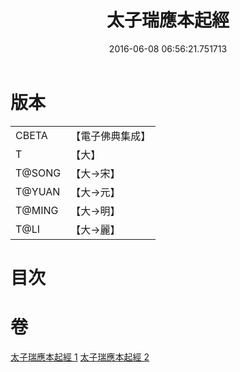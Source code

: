 #+TITLE: 太子瑞應本起經 
#+DATE: 2016-06-08 06:56:21.751713

* 版本
 |     CBETA|【電子佛典集成】|
 |         T|【大】     |
 |    T@SONG|【大→宋】   |
 |    T@YUAN|【大→元】   |
 |    T@MING|【大→明】   |
 |      T@LI|【大→麗】   |

* 目次

* 卷
[[file:KR6b0041_001.txt][太子瑞應本起經 1]]
[[file:KR6b0041_002.txt][太子瑞應本起經 2]]

